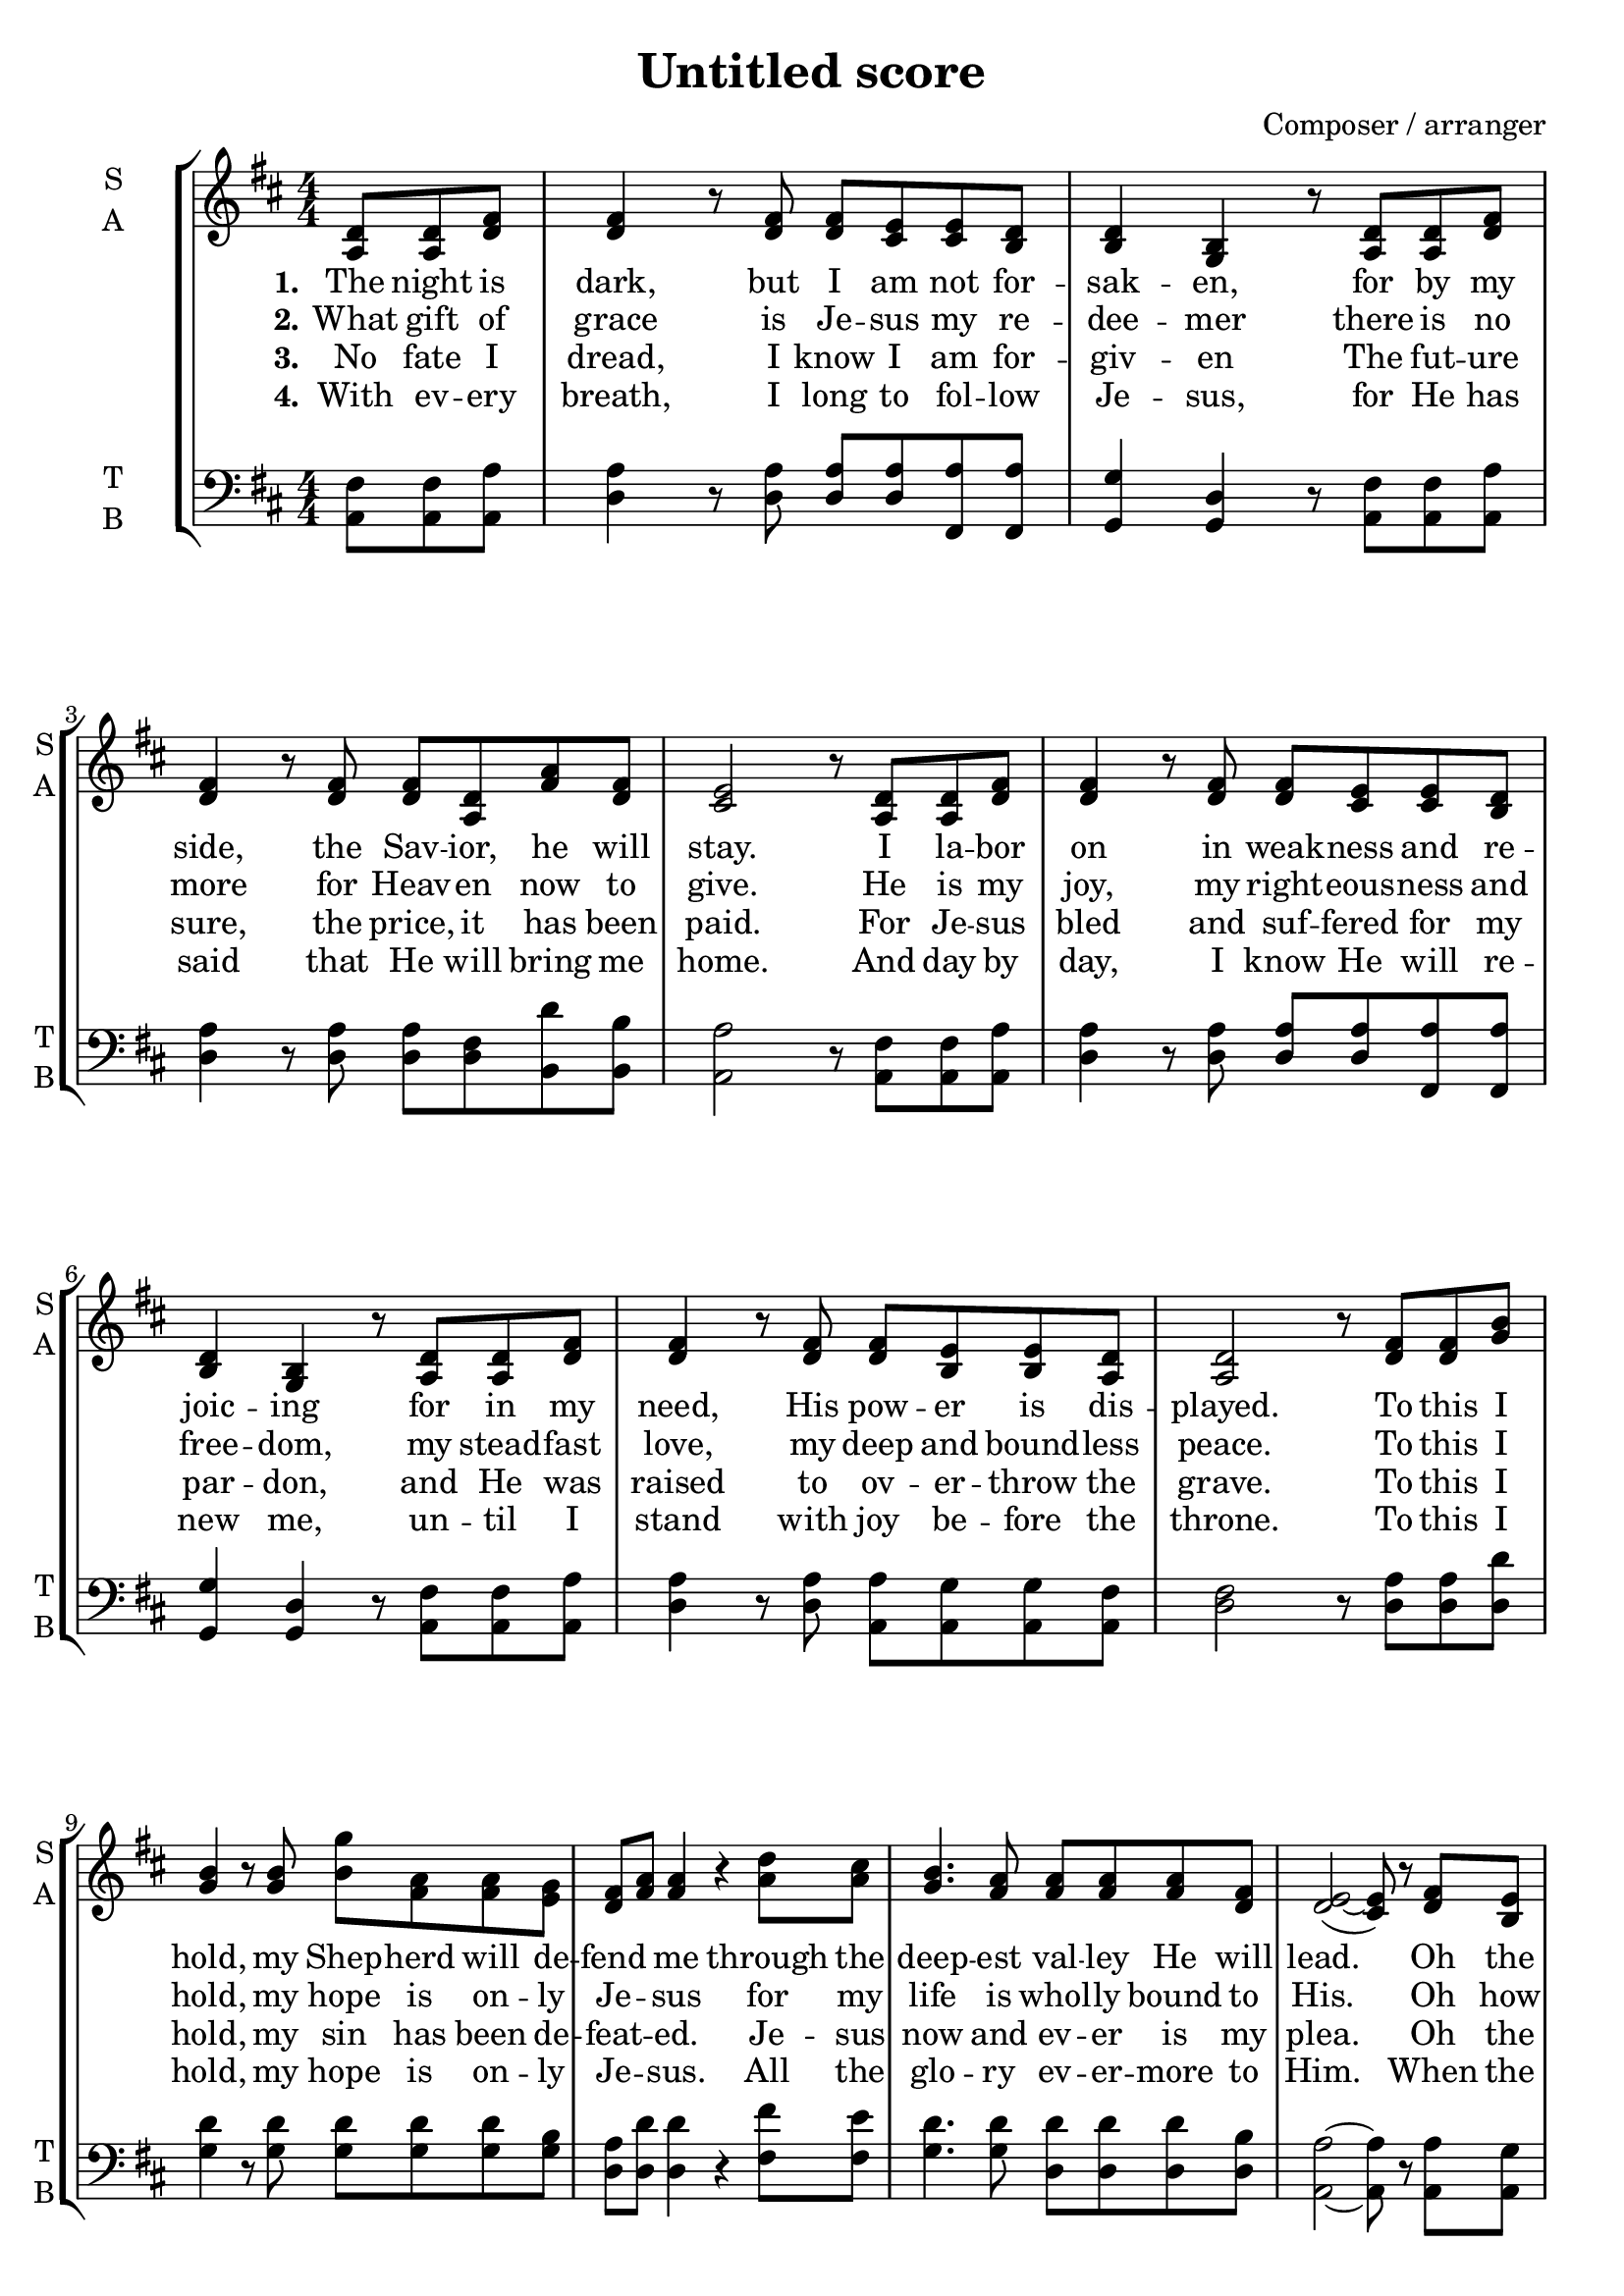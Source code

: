 \version "2.22.1"
% automatically converted by musicxml2ly from music/yet_not_i.mxl
\pointAndClickOff

\header {
    title =  "Untitled score"
    composer =  "Composer / arranger"
    encodingsoftware =  "MuseScore 4.5.0"
    encodingdate =  "2025-03-16"
    }

PartPOneVoiceOne =  \relative a {
    \clef "treble" \numericTimeSignature\time 4/4 \key d \major \partial
    4. \stemUp <a d>8 \stemUp <a d>8 \stemUp <d fis>8 | % 1
    \stemUp <d fis>4 r8 \stemUp <d fis>8 \stemUp <d fis>8 \stemUp <cis
        e>8 \stemUp <cis e>8 \stemUp <b d>8 | % 2
    \stemUp <b d>4 \stemUp <g b>4 r8 \stemUp <a d>8 \stemUp <a d>8
    \stemUp <d fis>8 | % 3
    \stemUp <d fis>4 r8 \stemUp <d fis>8 \stemUp <d fis>8 \stemUp <a d>8
    \stemUp <fis' a>8 \stemUp <d fis>8 | % 4
    \stemUp <cis e>2 r8 \stemUp <a d>8 \stemUp <a d>8 \stemUp <d fis>8 | % 5
    \stemUp <d fis>4 r8 \stemUp <d fis>8 \stemUp <d fis>8 \stemUp <cis
        e>8 \stemUp <cis e>8 \stemUp <b d>8 | % 6
    \stemUp <b d>4 \stemUp <g b>4 r8 \stemUp <a d>8 \stemUp <a d>8
    \stemUp <d fis>8 | % 7
    \stemUp <d fis>4 r8 \stemUp <d fis>8 \stemUp <d fis>8 \stemUp <b e>8
    \stemUp <b e>8 \stemUp <a d>8 | % 8
    \stemUp <a d>2 r8 \stemUp <d fis>8 \stemUp <d fis>8 \stemUp <g b>8 | % 9
    \stemUp <g b>4 r8 \stemUp <g b>8 \stemDown <b g'>8 \stemDown <fis a>8
    \stemDown <fis a>8 \stemDown <e g>8 | \barNumberCheck #10
    \stemUp <d fis>8 \stemUp <fis a>8 \stemUp <fis a>4 r4 \stemDown <a
        d>8 \stemDown <a cis>8 | % 11
    \stemUp <g b>4. \stemUp <fis a>8 \stemUp <fis a>8 \stemUp <fis a>8
    \stemUp <fis a>8 \stemUp <d fis>8 | % 12
    \stemUp <d e>2 ( ~ \stemUp <cis e>8 ) r8 \stemUp <d fis>8 \stemUp <b
        e>8 | % 13
    \stemUp <a d>4 \stemUp <a d>8 \stemUp <b e>8 \stemUp <b e>4 \stemUp
    <b e>8 \stemUp <d fis>8 | % 14
    \stemUp <d fis>4 \stemDown <a' d>8 \stemDown <a cis>8 \stemUp <g b>4
    \stemUp <fis a>8 \stemUp <e g>8 | % 15
    \stemUp <d fis>4 \stemUp <a d>8 \stemUp <d e>8 \stemUp <cis e>4.
    \stemUp <a d>8 | % 16
    \stemUp <a d>2 r2 \bar "|."
    }

PartPOneVoiceOneLyricsTwo =  \lyricmode {\set ignoreMelismata = ##t The
    night is "dark," but I am not for -- sak -- "en," for by my "side,"
    the Sav -- "ior," he will "stay." I la -- bor on in weak -- ness and
    re -- joic -- ing for in my "need," His pow -- er is dis --
    "played." To this I "hold," my Shep -- herd will de -- fend\skip1 me
    through the deep -- est val -- ley He will "lead." \skip1 Oh the
    night has been "won," and I shall ov -- er -- "come!" Yet not "I,"
    but through Christ in "me."
    }

PartPOneVoiceOneLyricsOne =  \lyricmode {\set ignoreMelismata = ##t What
    gift of grace is Je -- sus my re -- dee -- mer there is no more for
    Heav -- en now to "give." He is my "joy," my right -- eous -- ness
    and free -- "dom," my stead -- fast "love," my deep and bound --
    less "peace." To this I "hold," my hope is on -- ly Je -- \skip1 sus
    for my life is whol -- ly bound to "His." \skip1 Oh how strange and
    di -- "vine," I can "sing:" all is "mine!" Yet not "I," but through
    Christ in "me."
    }

PartPOneVoiceOneLyricsThree =  \lyricmode {\set ignoreMelismata = ##t No
    fate I "dread," I know I am for -- giv -- en The fut -- ure "sure,"
    the "price," it has been "paid." For Je -- sus bled and suf -- fered
    for my par -- "don," and He was raised to ov -- er -- throw the
    "grave." To this I "hold," my sin has been de -- feat -- \skip1
    "ed." Je -- sus now and ev -- er is my "plea." \skip1 Oh the chains
    are re -- "leased," I can "sing," I am "free!" Yet not "I," but
    through Christ in "me."
    }

PartPOneVoiceOneLyricsFour =  \lyricmode {\set ignoreMelismata = ##t
    With ev -- ery "breath," I long to fol -- low Je -- "sus," for He
    has said that He will bring me "home." And day by "day," I know He
    will re -- new "me," un -- til I stand with joy be -- fore the
    "throne." To this I "hold," my hope is on -- ly Je -- \skip1 "sus."
    All the glo -- ry ev -- er -- more to "Him." \skip1 When the race is
    com -- plete still my lips shall re -- "peat:" Yet not "I," but
    through Christ in "me."
    }

PartPTwoVoiceOne =  \relative a, {
    \clef "bass" \numericTimeSignature\time 4/4 \key d \major \partial
    4. \stemDown <a fis'>8 \stemDown <a fis'>8 \stemDown <a a'>8 | % 1
    \stemDown <d a'>4 r8 \stemDown <d a'>8 \stemUp <d a'>8 \stemUp <d
        a'>8 \stemUp <fis, a'>8 \stemUp <fis a'>8 | % 2
    \stemUp <g g'>4 \stemUp <g d'>4 r8 \stemDown <a fis'>8 \stemDown <a
        fis'>8 \stemDown <a a'>8 | % 3
    \stemDown <d a'>4 r8 \stemDown <d a'>8 \stemDown <d a'>8 \stemDown
    <d fis>8 \stemDown <b d'>8 \stemDown <b b'>8 | % 4
    \stemDown <a a'>2 r8 \stemDown <a fis'>8 \stemDown <a fis'>8
    \stemDown <a a'>8 | % 5
    \stemDown <d a'>4 r8 \stemDown <d a'>8 \stemUp <d a'>8 \stemUp <d
        a'>8 \stemUp <fis, a'>8 \stemUp <fis a'>8 | % 6
    \stemUp <g g'>4 \stemUp <g d'>4 r8 \stemDown <a fis'>8 \stemDown <a
        fis'>8 \stemDown <a a'>8 | % 7
    \stemDown <d a'>4 r8 \stemDown <d a'>8 \stemDown <a a'>8 \stemDown
    <a g'>8 \stemDown <a g'>8 \stemDown <a fis'>8 | % 8
    \stemDown <d fis>2 r8 \stemDown <d a'>8 \stemDown <d a'>8 \stemDown
    <d d'>8 | % 9
    \stemDown <g d'>4 r8 \stemDown <g d'>8 \stemDown <g d'>8 \stemDown
    <g d'>8 \stemDown <g d'>8 \stemDown <g b>8 | \barNumberCheck #10
    \stemDown <d a'>8 \stemDown <d d'>8 \stemDown <d d'>4 r4 \stemDown
    <fis fis'>8 \stemDown <fis e'>8 | % 11
    \stemDown <g d'>4. \stemDown <g d'>8 \stemDown <d d'>8 \stemDown <d
        d'>8 \stemDown <d d'>8 \stemDown <d b'>8 | % 12
    \stemDown <a a'>2 ~ ~ \stemDown <a a'>8 r8 \stemDown <a a'>8
    \stemDown <a g'>8 | % 13
    \stemDown <d fis>4 \stemDown <d fis>8 \stemDown <d g>8 \stemDown <e
        g>4 \stemDown <e g>8 \stemDown <e a>8 | % 14
    \stemDown <fis a>4 \stemDown <fis fis'>8 \stemDown <fis e'>8
    \stemDown <g d'>4 \stemDown <g, d''>8 \stemDown <g b'>8 | % 15
    \stemDown <a a'>4 \stemDown <a fis'>8 \stemDown <a g'>8 \stemDown <a
        a'>4. \stemDown <a g'>8 | % 16
    \stemDown <d fis>2 r2 \bar "|."
    }


% The score definition
\score {
    <<
        
        \new StaffGroup
        <<
            \new Staff
            <<
                \set Staff.instrumentName = \markup { \center-column { \line {"S"} \line {"A"} } }
                \set Staff.shortInstrumentName = \markup { \center-column { \line {"S"} \line {"A"} } }
                
                \context Staff << 
                    \mergeDifferentlyDottedOn\mergeDifferentlyHeadedOn
                    \context Voice = "PartPOneVoiceOne" {  \PartPOneVoiceOne }
                    \new Lyrics \lyricsto "PartPOneVoiceOne" { \set stanza = "1." \PartPOneVoiceOneLyricsTwo }
                    \new Lyrics \lyricsto "PartPOneVoiceOne" { \set stanza = "2." \PartPOneVoiceOneLyricsOne }
                    \new Lyrics \lyricsto "PartPOneVoiceOne" { \set stanza = "3." \PartPOneVoiceOneLyricsThree }
                    \new Lyrics \lyricsto "PartPOneVoiceOne" { \set stanza = "4." \PartPOneVoiceOneLyricsFour }
                    >>
                >>
            \new Staff
            <<
                \set Staff.instrumentName = \markup { \center-column { \line {"T"} \line {"B"} } }
                \set Staff.shortInstrumentName = \markup { \center-column { \line {"T"} \line {"B"} } }
                
                \context Staff << 
                    \mergeDifferentlyDottedOn\mergeDifferentlyHeadedOn
                    \context Voice = "PartPTwoVoiceOne" {  \PartPTwoVoiceOne }
                    >>
                >>
            
            >>
        
        >>
    \layout {}
    % To create MIDI output, uncomment the following line:
    %  \midi {\tempo 4 = 100 }
    }

